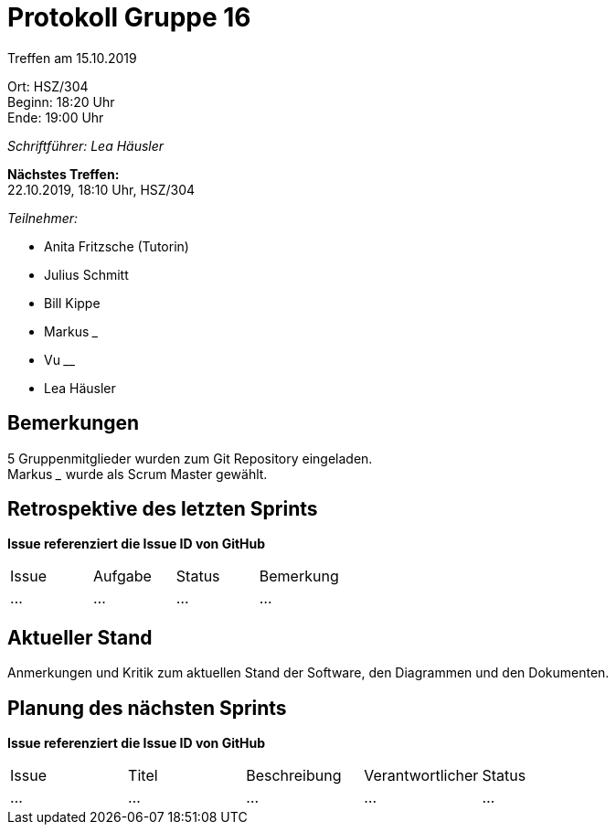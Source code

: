 = Protokoll Gruppe 16

Treffen am 15.10.2019

Ort:      HSZ/304 +
Beginn:   18:20 Uhr +
Ende:     19:00 Uhr

__Schriftführer: Lea Häusler__

*Nächstes Treffen:* +
22.10.2019, 18:10 Uhr, HSZ/304

__Teilnehmer:__
//Tabellarisch oder Aufzählung, Kennzeichnung von Teilnehmern mit besonderer Rolle (z.B. Kunde)

- Anita Fritzsche (Tutorin)
- Julius Schmitt
- Bill Kippe
- Markus _____
- Vu ____
- Lea Häusler

== Bemerkungen
5 Gruppenmitglieder wurden zum Git Repository eingeladen. +
Markus _____ wurde als Scrum Master gewählt.

== Retrospektive des letzten Sprints
*Issue referenziert die Issue ID von GitHub*
// Wie ist der Status der im letzten Sprint erstellten Issues/veteilten Aufgaben?

// See http://asciidoctor.org/docs/user-manual/=tables
[option="headers"]
|===
|Issue |Aufgabe |Status |Bemerkung
|…     |…       |…      |…
|===


== Aktueller Stand
Anmerkungen und Kritik zum aktuellen Stand der Software, den Diagrammen und den
Dokumenten.

== Planung des nächsten Sprints
*Issue referenziert die Issue ID von GitHub*

// See http://asciidoctor.org/docs/user-manual/=tables
[option="headers"]
|===
|Issue |Titel |Beschreibung |Verantwortlicher |Status
|…     |…     |…            |…                |…
|===

